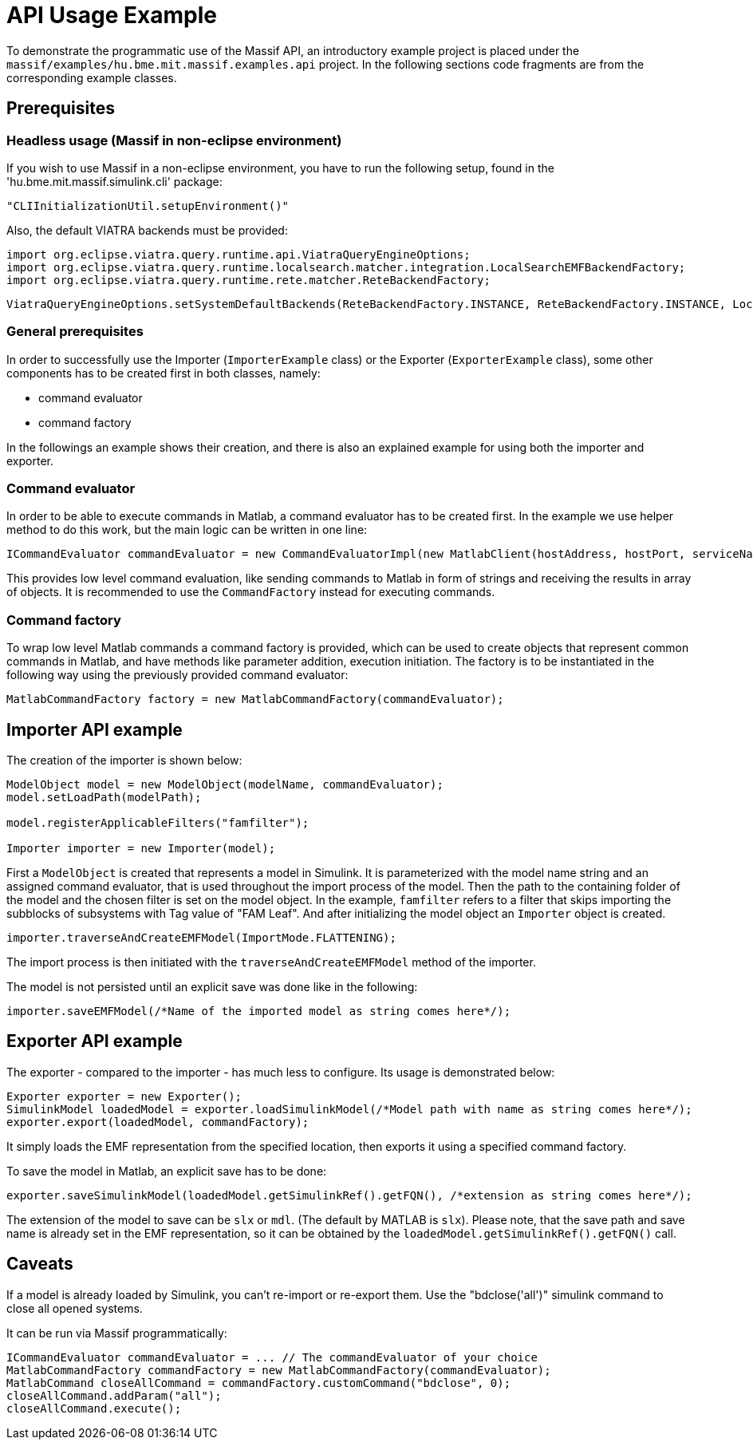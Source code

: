 = API Usage Example

To demonstrate the programmatic use of the Massif API, an introductory example project is placed under the
`massif/examples/hu.bme.mit.massif.examples.api` project.
In the following sections code fragments are from the corresponding example classes.

== Prerequisites

=== Headless usage (Massif in non-eclipse environment)
If you wish to use Massif in a non-eclipse environment, you have to run the following
setup, found in the 'hu.bme.mit.massif.simulink.cli' package:
[source, java]
----
"CLIInitializationUtil.setupEnvironment()"
----

Also, the default VIATRA backends must be provided:
[source, java]
----
import org.eclipse.viatra.query.runtime.api.ViatraQueryEngineOptions;
import org.eclipse.viatra.query.runtime.localsearch.matcher.integration.LocalSearchEMFBackendFactory;
import org.eclipse.viatra.query.runtime.rete.matcher.ReteBackendFactory;
----

[source, java]
----
ViatraQueryEngineOptions.setSystemDefaultBackends(ReteBackendFactory.INSTANCE, ReteBackendFactory.INSTANCE, LocalSearchEMFBackendFactory.INSTANCE);
----


=== General prerequisites
In order to successfully use the Importer (`ImporterExample` class) or the Exporter (`ExporterExample` class),
some other components has to be created first in both classes, namely:

* command evaluator
* command factory

In the followings an example shows their creation,
and there is also an explained example for using both the importer and exporter.

=== Command evaluator

In order to be able to execute commands in Matlab, a command evaluator has to be created first.
In the example we use helper method to do this work, but the main logic can be written in one line:
[source, java]
----
ICommandEvaluator commandEvaluator = new CommandEvaluatorImpl(new MatlabClient(hostAddress, hostPort, serviceName));
----
This provides low level command evaluation,
like sending commands to Matlab in form of strings and receiving the results in array of objects.
It is recommended to use the `CommandFactory` instead for executing commands.

=== Command factory

To wrap low level Matlab commands a command factory is provided,
which can be used to create objects that represent common commands in Matlab,
and have methods like parameter addition, execution initiation.
The factory is to be instantiated in the following way using the previously provided command evaluator:
[source, java]
----
MatlabCommandFactory factory = new MatlabCommandFactory(commandEvaluator);
----

== Importer API example

The creation of the importer is shown below:
[source, java]
----
ModelObject model = new ModelObject(modelName, commandEvaluator);
model.setLoadPath(modelPath);

model.registerApplicableFilters("famfilter");

Importer importer = new Importer(model);
----
First a `ModelObject` is created that represents a model in Simulink.
It is parameterized with the model name string and an assigned command evaluator,
that is used throughout the import process of the model.
Then the path to the containing folder of the model and the chosen filter is set on the model object.
In the example, `famfilter` refers to a filter that skips importing the subblocks of subsystems with Tag value of "FAM Leaf".
And after initializing the model object an `Importer` object is created.
[source, java]
----
importer.traverseAndCreateEMFModel(ImportMode.FLATTENING);
----

The import process is then initiated with the `traverseAndCreateEMFModel` method of the importer.

The model is not persisted until an explicit save was done like in the following:
[source, java]
----
importer.saveEMFModel(/*Name of the imported model as string comes here*/);
----

== Exporter API example

The exporter - compared to the importer - has much less to configure. Its usage is demonstrated below:
[source, java]
----
Exporter exporter = new Exporter();
SimulinkModel loadedModel = exporter.loadSimulinkModel(/*Model path with name as string comes here*/);
exporter.export(loadedModel, commandFactory);
----

It simply loads the EMF representation from the specified location, then exports it using a specified command factory.

To save the model in Matlab, an explicit save has to be done:
[source, java]
----
exporter.saveSimulinkModel(loadedModel.getSimulinkRef().getFQN(), /*extension as string comes here*/);
----
The extension of the model to save can be `slx` or `mdl`.
(The default by MATLAB is `slx`).
Please note, that the save path and save name is already set in the EMF representation,
so it can be obtained by the `loadedModel.getSimulinkRef().getFQN()` call.

== Caveats

If a model is already loaded by Simulink, you can't re-import or re-export them.
Use the "bdclose('all')" simulink command to close all opened systems.

It can be run via Massif programmatically:
[source, java]
----
ICommandEvaluator commandEvaluator = ... // The commandEvaluator of your choice
MatlabCommandFactory commandFactory = new MatlabCommandFactory(commandEvaluator);
MatlabCommand closeAllCommand = commandFactory.customCommand("bdclose", 0);
closeAllCommand.addParam("all");
closeAllCommand.execute();
----
